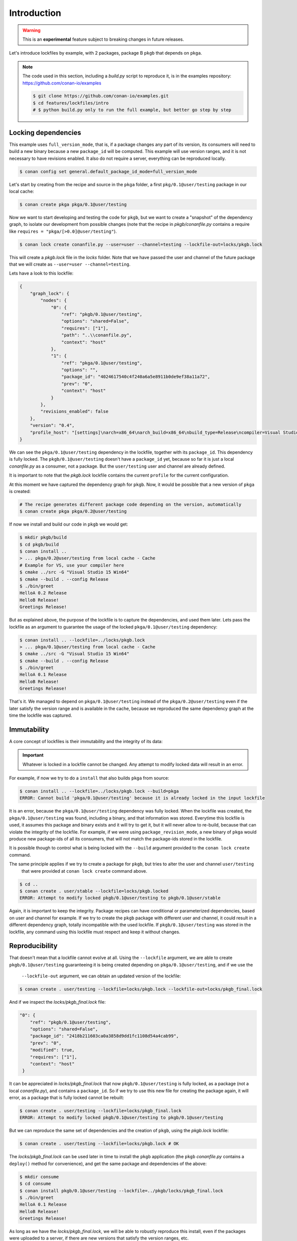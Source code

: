 .. _versioning_lockfiles_introduction:

Introduction
============

.. warning::

    This is an **experimental** feature subject to breaking changes in future releases.


Let's introduce lockfiles by example, with 2 packages, package B ``pkgb`` that depends on ``pkga``.

.. note::

    The code used in this section, including a *build.py* script to reproduce it, is in the
    examples repository: https://github.com/conan-io/examples

    .. code:: bash

        $ git clone https://github.com/conan-io/examples.git
        $ cd features/lockfiles/intro
        # $ python build.py only to run the full example, but better go step by step

Locking dependencies
--------------------

This example uses ``full_version_mode``, that is, if a package changes any part of its version, its consumers will
need to build a new binary because a new ``package_id`` will be computed. This example will use version ranges, and
it is not necessary to have revisions enabled. It also do not require a server, everything can be reproduced locally.


.. code-block:: bash

    $ conan config set general.default_package_id_mode=full_version_mode


Let's start by creating from the recipe and source in the ``pkga`` folder, a first ``pkg/0.1@user/testing`` 
package in our local cache:

.. code-block:: bash

    $ conan create pkga pkga/0.1@user/testing


Now we want to start developing and testing the code for ``pkgb``, but we want to create a "snapshot" of the
dependency graph, to isolate our development from possible changes (note that the recipe in *pkgb/conanfile.py*
contains a require like ``requires = "pkga/[>0.0]@user/testing"``). 


.. code-block:: bash

    $ conan lock create conanfile.py --user=user --channel=testing --lockfile-out=locks/pkgb.lock


This will create a *pkgb.lock* file in the *locks* folder. Note that we have passed the user and channel of the future
package that we will create as ``--user=user --channel=testing``.

Lets have a look to this lockfile:

.. code-block:: json

    {
        "graph_lock": {
            "nodes": {
                "0": {
                    "ref": "pkgb/0.1@user/testing",
                    "options": "shared=False",
                    "requires": ["1"],
                    "path": "..\\conanfile.py",
                    "context": "host"
                },
                "1": {
                    "ref": "pkga/0.1@user/testing",
                    "options": "",
                    "package_id": "4024617540c4f240a6a5e8911b0de9ef38a11a72",
                    "prev": "0",
                    "context": "host"
                }
            },
            "revisions_enabled": false
        },
        "version": "0.4",
        "profile_host": "[settings]\narch=x86_64\narch_build=x86_64\nbuild_type=Release\ncompiler=Visual Studio\ncompiler.runtime=MD\ncompiler.version=15\nos=Windows\nos_build=Windows\n[options]\n[build_requires]\n[env]\n"
    }


We can see the ``pkga/0.1@user/testing`` dependency in the lockfile, together with its ``package_id``. This
dependency is fully locked. The ``pkgb/0.1@user/testing`` doesn't have a ``package_id`` yet, because so far it
is just a local *conanfile.py* as a consumer, not a package. But the ``user/testing`` user and channel are already defined.

It is important to note that the *pkgb.lock* lockfile contains the current ``profile`` for the current configuration.
 
At this moment we have captured the dependency graph for ``pkgb``. Now, it would be possible that a new version 
of ``pkga`` is created:


.. code-block:: bash

    # The recipe generates different package code depending on the version, automatically
    $ conan create pkga pkga/0.2@user/testing

If now we install and build our code in ``pkgb`` we would get:

.. code-block:: bash

    $ mkdir pkgb/build
    $ cd pkgb/build
    $ conan install ..
    > ... pkga/0.2@user/testing from local cache - Cache
    # Example for VS, use your compiler here
    $ cmake ../src -G "Visual Studio 15 Win64"
    $ cmake --build . --config Release
    $ ./bin/greet
    HelloA 0.2 Release
    HelloB Release!
    Greetings Release!

But as explained above, the purpose of the lockfile is to capture the dependencies, and used them later.
Lets pass the lockfile as an argument to guarantee the usage of the locked ``pkga/0.1@user/testing`` dependency:

.. code-block:: bash

    $ conan install .. --lockfile=../locks/pkgb.lock
    > ... pkga/0.1@user/testing from local cache - Cache
    $ cmake ../src -G "Visual Studio 15 Win64"
    $ cmake --build . --config Release
    $ ./bin/greet
    HelloA 0.1 Release
    HelloB Release!
    Greetings Release!

That's it. We managed to depend on ``pkga/0.1@user/testing`` instead of the ``pkga/0.2@user/testing`` even if the later
satisfy the version range and is available in the cache, because we reproduced the same dependency graph at the time
the lockfile was captured.

.. image:: ../images/lockfiles/conan-lockfile_introduction.png


Immutability
------------

A core concept of lockfiles is their immutability and the integrity of its data:

.. important::

    Whatever is locked in a lockfile cannot be changed. Any attempt to modify locked data will result in 
    an error.

For example, if now we try to do a ``install`` that also builds ``pkga`` from source:

.. code-block:: bash

    $ conan install .. --lockfile=../locks/pkgb.lock --build=pkga
    ERROR: Cannot build 'pkga/0.1@user/testing' because it is already locked in the input lockfile

It is an error, because the ``pkga/0.1@user/testing`` dependency was fully locked. When the lockfile was created, the
``pkga/0.1@user/testing`` was found, including a binary, and that information was stored. Everytime this lockfile is
used, it assumes this package and binary exists and it will try to get it, but it will never allow to re-build, because
that can violate the integrity of the lockfile. For example, if we were using ``package_revision_mode``, a new binary
of ``pkga`` would produce new package-ids of all its consumers, that will not match the package-ids stored in the lockfile.

It is possible though to control what is being locked with the ``--build`` argument provided to the ``conan lock create``
command.

The same principle applies if we try to create a package for ``pkgb``, but tries to alter the user and channel ``user/testing``
 that were provided at ``conan lock create`` command above.

.. code-block:: bash

    $ cd ..
    $ conan create . user/stable --lockfile=locks/pkgb.locked
    ERROR: Attempt to modify locked pkgb/0.1@user/testing to pkgb/0.1@user/stable

Again, it is important to keep the integrity. Package recipes can have conditional or parameterized dependencies, based on
user and channel for example. If we try to create the ``pkgb`` package with different user and channel, it could result in
a different dependency graph, totally incompatible with the used lockfile. If ``pkgb/0.1@user/testing`` was stored in
the lockfile, any command using this lockfile must respect and keep it without changes.


Reproducibility
---------------

That doesn't mean that a lockfile cannot evolve at all. Using the ``--lockfile`` argument, we are able to create
``pkgb/0.1@user/testing`` guaranteeing it is being created depending on ``pkga/0.1@user/testing``, and if we use the
 ``--lockfile-out`` argument, we can obtain an updated version of the lockfile:

.. code-block:: bash

    $ conan create . user/testing --lockfile=locks/pkgb.lock --lockfile-out=locks/pkgb_final.lock

And if we inspect the *locks/pkgb_final.lock* file:

.. code-block:: json

    "0": {                                                    
        "ref": "pkgb/0.1@user/testing",                          
        "options": "shared=False",                               
        "package_id": "2418b211603ca0a3858d9dd1fc1108d54a4cab99",
        "prev": "0",                                             
        "modified": true,                                        
        "requires": ["1"],                                                       
        "context": "host"                                        
     }                                                      

It can be appreciated in *locks/pkgb_final.lock* that now ``pkgb/0.1@user/testing`` is fully locked, as a package (not a local *conanfile.py*), 
and contains a ``package_id``. So if we try to use this new file for creating the package again, it will error,
as a package that is fully locked cannot be rebuilt:


.. code-block:: bash

    $ conan create . user/testing --lockfile=locks/pkgb_final.lock
    ERROR: Attempt to modify locked pkgb/0.1@user/testing to pkgb/0.1@user/testing


But we can reproduce the same set of dependencies and the creation of ``pkgb``, using the *pkgb.lock* lockfile:

.. code-block:: bash

    $ conan create . user/testing --lockfile=locks/pkgb.lock # OK


The *locks/pkgb_final.lock* can be used later in time to install the ``pkgb`` application (the ``pkgb`` *conanfile.py* contains a ``deploy()``
method for convenience), and get the same package and dependencies of the above:

.. code-block:: bash

    $ mkdir consume
    $ cd consume
    $ conan install pkgb/0.1@user/testing --lockfile=../pkgb/locks/pkgb_final.lock
    $ ./bin/greet
    HelloA 0.1 Release
    HelloB Release!
    Greetings Release!

As long as we have the *locks/pkgb_final.lock*, we will be able to robustly reproduce this install, even if the packages were
uploaded to a server, if there are new versions that satisfy the version ranges, etc.
